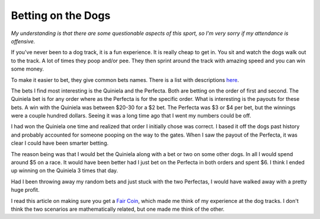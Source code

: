 Betting on the Dogs
###################

*My understanding is that there are some questionable aspects of this
sport, so I'm very sorry if my attendance is offensive.*

If you've never been to a dog track, it is a fun experience. It is
really cheap to get in. You sit and watch the dogs walk out to the
track. A lot of times they poop and/or pee. They then sprint around the
track with amazing speed and you can win some money.

To make it easier to bet, they give common bets names. There is a list
with descriptions `here`_.

The bets I find most interesting is the Quiniela and the Perfecta. Both
are betting on the order of first and second. The Quiniela bet is for
any order where as the Perfecta is for the specific order. What is
interesting is the payouts for these bets. A win with the Quiniela was
between $20-30 for a $2 bet. The Perfecta was $3 or $4 per bet, but the
winnings were a couple hundred dollars. Seeing it was a long time ago
that I went my numbers could be off.

I had won the Quiniela one time and realized that order I initially
chose was correct. I based it off the dogs past history and probably
accounted for someone pooping on the way to the gates. When I saw the
payout of the Perfecta, it was clear I could have been smarter betting.

The reason being was that I would bet the Quiniela along with a bet or
two on some other dogs. In all I would spend around $5 on a race. It
would have been better had I just bet on the Perfecta in both orders and
spent $6. I think I ended up winning on the Quiniela 3 times that day.

Had I been throwing away my random bets and just stuck with the two
Perfectas, I would have walked away with a pretty huge profit.

I read this article on making sure you get a `Fair Coin`_, which made
me think of my experience at the dog tracks. I don't think the two
scenarios are mathematically related, but one made me think of the
other.

.. _here: http://www.ildado.com/dog_racing_rules.html
.. _Fair Coin: http://carlos.bueno.org/2011/10/fair-coin.html


.. author:: default
.. categories:: code
.. tags:: programming
.. comments::
